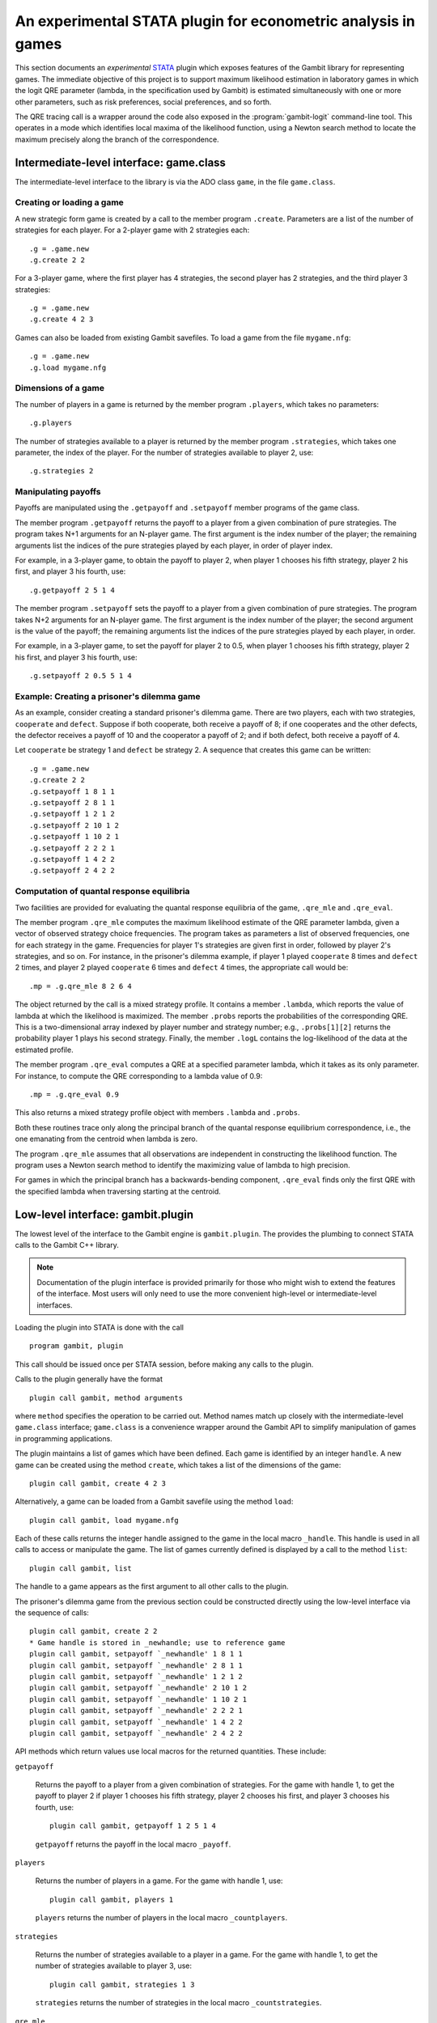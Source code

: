 An experimental STATA plugin for econometric analysis in games
==============================================================

This section documents an *experimental* `STATA <href://www.stata.com>`_
plugin which exposes features of the Gambit library for representing
games.  The immediate objective of this project is to support
maximum likelihood estimation in laboratory games in which the logit
QRE parameter (lambda, in the specification used by Gambit) is
estimated simultaneously with one or more other parameters, such as
risk preferences, social preferences, and so forth.

The QRE tracing call is a wrapper around the code also exposed in the
:program:`gambit-logit` command-line tool.  This operates in a mode which
identifies local maxima of the likelihood function, using a Newton
search method to locate the maximum precisely along the branch of the
correspondence.


Intermediate-level interface: game.class
----------------------------------------

The intermediate-level interface to the library is via the ADO class
``game``, in the file ``game.class``.

Creating or loading a game
~~~~~~~~~~~~~~~~~~~~~~~~~~

A new strategic form game is created by a call to the member program
``.create``. Parameters are a list of the number of strategies for each
player.  For a 2-player game with 2 strategies each::

   .g = .game.new
   .g.create 2 2

For a 3-player game, where the first player has 4 strategies, the second
player has 2 strategies, and the third player 3 strategies::

   .g = .game.new
   .g.create 4 2 3

Games can also be loaded from existing Gambit savefiles.  To load a game from
the file ``mygame.nfg``::

   .g = .game.new
   .g.load mygame.nfg


Dimensions of a game
~~~~~~~~~~~~~~~~~~~~

The number of players in a game is returned by the member program
``.players``, which takes no parameters::

   .g.players

The number of strategies available to a player is returned by the member
program ``.strategies``, which takes one parameter, the index of the
player. For the number of strategies available to player 2, use::

   .g.strategies 2



Manipulating payoffs
~~~~~~~~~~~~~~~~~~~~

Payoffs are manipulated using the ``.getpayoff`` and ``.setpayoff`` member
programs of the game class.

The member program ``.getpayoff`` returns the payoff to a player from a
given combination of pure strategies.  The program takes N+1 arguments for
an N-player game.  The first argument is the index number of the player; the
remaining arguments list the indices of the pure strategies played by each
player, in order of player index.

For example, in a 3-player game, to obtain the payoff to player 2, when
player 1 chooses his fifth strategy, player 2 his first, and player 3 his
fourth, use::

   .g.getpayoff 2 5 1 4

The member program ``.setpayoff`` sets the payoff to a player from a given
combination of pure strategies.  The program takes N+2 arguments for an
N-player game.  The first argument is the index number of the player; the
second argument is the value of the payoff; the remaining arguments list the
indices of the pure strategies played by each player, in order.

For example, in a 3-player game, to set the payoff for player 2 to 0.5,
when player 1 chooses his fifth strategy, player 2 his first, and player 3
his fourth, use::

   .g.setpayoff 2 0.5 5 1 4

Example: Creating a prisoner's dilemma game
~~~~~~~~~~~~~~~~~~~~~~~~~~~~~~~~~~~~~~~~~~~

As an example, consider creating a standard prisoner's dilemma game. 
There are two players, each with two strategies, ``cooperate`` and
``defect``.  Suppose if both cooperate, both receive a payoff of 8;
if one cooperates and the other defects, the defector receives a payoff
of 10 and the cooperator a payoff of 2; and if both defect, both receive
a payoff of 4.

Let ``cooperate`` be strategy 1 and ``defect`` be strategy 2.
A sequence that creates this game can be written::

   .g = .game.new
   .g.create 2 2
   .g.setpayoff 1 8 1 1
   .g.setpayoff 2 8 1 1
   .g.setpayoff 1 2 1 2
   .g.setpayoff 2 10 1 2
   .g.setpayoff 1 10 2 1
   .g.setpayoff 2 2 2 1
   .g.setpayoff 1 4 2 2
   .g.setpayoff 2 4 2 2


Computation of quantal response equilibria
~~~~~~~~~~~~~~~~~~~~~~~~~~~~~~~~~~~~~~~~~~

Two facilities are provided for evaluating the quantal response equilibria of
the game, ``.qre_mle`` and ``.qre_eval``.

The member program ``.qre_mle`` computes the maximum likelihood estimate of
the QRE parameter lambda, given a vector of observed strategy choice frequencies.
The program takes as parameters a list of observed frequencies, one for
each strategy in the game.  Frequencies for player 1's strategies are given
first in order, followed by player 2's strategies, and so on.  For instance,
in the prisoner's dilemma example, if player 1 played ``cooperate`` 8 times
and ``defect`` 2 times, and player 2 played ``cooperate`` 6 times and
``defect`` 4 times, the appropriate call would be::

   .mp = .g.qre_mle 8 2 6 4

The object returned by the call is a mixed strategy profile.  It contains a
member ``.lambda``, which reports the value of lambda at which the likelihood
is maximized.  The member ``.probs`` reports the probabilities of the
corresponding QRE.  This is a two-dimensional array indexed by player number
and strategy number; e.g., ``.probs[1][2]`` returns the probability player 1
plays his second strategy.  Finally, the member ``.logL`` contains the
log-likelihood of the data at the estimated profile.

The member program ``.qre_eval`` computes a QRE at a specified parameter
lambda, which it takes as its only parameter.  For instance, to compute the
QRE corresponding to a lambda value of 0.9::

   .mp = .g.qre_eval 0.9

This also returns a mixed strategy profile object with members ``.lambda``
and ``.probs``.

Both these routines trace only along the principal branch of the quantal
response equilibrium correspondence, i.e., the one emanating from the centroid
when lambda is zero.  

The program ``.qre_mle`` assumes that all observations are independent in
constructing the likelihood function.  The program uses a Newton search
method to identify the maximizing value of lambda to high precision.

For games in which the principal branch has a
backwards-bending component, ``.qre_eval`` finds only the first QRE with
the specified lambda when traversing starting at the centroid.


Low-level interface: gambit.plugin
----------------------------------

The lowest level of the interface to the Gambit engine is ``gambit.plugin``.
The provides the plumbing to connect STATA calls to the Gambit C++ library.

.. note::

   Documentation of the plugin interface is provided primarily for those
   who might wish to extend the features of the interface.  Most users will
   only need to use the more convenient high-level or intermediate-level
   interfaces.

Loading the plugin into STATA is done with the call

::

   program gambit, plugin

This call should be issued once per STATA session, before making any calls to the
plugin.

Calls to the plugin generally have the format

::

   plugin call gambit, method arguments

where ``method`` specifies the operation to be carried out.  Method names
match up closely with the intermediate-level ``game.class`` interface;
``game.class`` is a convenience wrapper around the Gambit API to simplify
manipulation of games in programming applications.  

The plugin maintains a list of games which have been defined.  Each game
is identified by an integer ``handle``.  A new game can be created using the
method ``create``, which takes a list of the dimensions of the game::

   plugin call gambit, create 4 2 3

Alternatively, a game can be loaded from a Gambit savefile using the
method ``load``::

   plugin call gambit, load mygame.nfg

Each of these calls returns the integer handle assigned to the game
in the local macro ``_handle``.  This
handle is used in all calls to access or manipulate the game.  The list of
games currently defined is displayed by a call to the method ``list``::

   plugin call gambit, list

The handle to a game appears as the first argument to all other calls to the
plugin.

The prisoner's dilemma game from the previous section could be constructed
directly using the low-level interface via the sequence of calls::

   plugin call gambit, create 2 2
   * Game handle is stored in _newhandle; use to reference game
   plugin call gambit, setpayoff `_newhandle' 1 8 1 1
   plugin call gambit, setpayoff `_newhandle' 2 8 1 1
   plugin call gambit, setpayoff `_newhandle' 1 2 1 2
   plugin call gambit, setpayoff `_newhandle' 2 10 1 2
   plugin call gambit, setpayoff `_newhandle' 1 10 2 1
   plugin call gambit, setpayoff `_newhandle' 2 2 2 1
   plugin call gambit, setpayoff `_newhandle' 1 4 2 2
   plugin call gambit, setpayoff `_newhandle' 2 4 2 2

API methods which return values use local macros for the returned
quantities.  These include:

``getpayoff``

   Returns the payoff to a player from a given combination of strategies.
   For the game with handle 1, to get the payoff to player 2 if player 1 chooses
   his fifth strategy, player 2 chooses his first, and player 3 chooses his
   fourth, use::

      plugin call gambit, getpayoff 1 2 5 1 4

   ``getpayoff`` returns the payoff in the local macro ``_payoff``.

``players``

   Returns the number of players in a game.  For the game with handle 1,
   use::

      plugin call gambit, players 1

   ``players`` returns the number of players in the local macro ``_countplayers``.

``strategies``

   Returns the number of strategies available to a player in a game.
   For the game with handle 1, to get the number of strategies available to
   player 3, use::

      plugin call gambit, strategies 1 3

   ``strategies`` returns the number of strategies in the local macro
   ``_countstrategies``.

``qre_mle``

   Computes the maximum likelihood estimate of the QRE parameter lambda
   given a vector of choice frequencies.  The parameters of the function are
   the choice frequences, with player 1's choices specified first in order,
   then player 2's, and so on.

   ``qre_mle`` returns the computed likelihood-maximizing value of lambda
   in the local macro ``_lambda``, and the value of the log-likelihood function
   in the local macro ``_logL``.  The strategy probabilities associated with the
   corresponding QRE are returned in local macros starting with ``_prob`` and
   indexed by the player number and strategy number, e.g., ``_prob_1_2``
   contains the probability that player 1 plays his second strategy in the
   computed QRE.

``qre_eval``

   Computes a QRE of the game for a specified value of the QRE parameter lambda.
   For the game with handle 1, to compute the QRE at a lambda value of 0.9 use::

      plugin call gambit, qre_eval 0.9

   The returned values of ``_lambda`` and ``prob_*_*`` are as described for
   ``qre_mle``.


